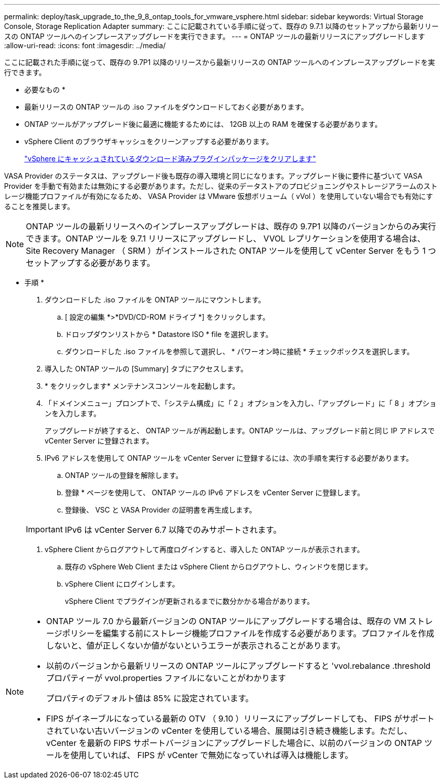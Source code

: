 ---
permalink: deploy/task_upgrade_to_the_9_8_ontap_tools_for_vmware_vsphere.html 
sidebar: sidebar 
keywords: Virtual Storage Console, Storage Replication Adapter 
summary: ここに記載されている手順に従って、既存の 9.7.1 以降のセットアップから最新リリースの ONTAP ツールへのインプレースアップグレードを実行できます。 
---
= ONTAP ツールの最新リリースにアップグレードします
:allow-uri-read: 
:icons: font
:imagesdir: ../media/


[role="lead"]
ここに記載された手順に従って、既存の 9.7P1 以降のリリースから最新リリースの ONTAP ツールへのインプレースアップグレードを実行できます。

* 必要なもの *

* 最新リリースの ONTAP ツールの .iso ファイルをダウンロードしておく必要があります。
* ONTAP ツールがアップグレード後に最適に機能するためには、 12GB 以上の RAM を確保する必要があります。
* vSphere Client のブラウザキャッシュをクリーンアップする必要があります。
+
link:../deploy/task_clean_the_vsphere_cached_downloaded_plug_in_packages.html["vSphere にキャッシュされているダウンロード済みプラグインパッケージをクリアします"]



VASA Provider のステータスは、アップグレード後も既存の導入環境と同じになります。アップグレード後に要件に基づいて VASA Provider を手動で有効または無効にする必要があります。ただし、従来のデータストアのプロビジョニングやストレージアラームのストレージ機能プロファイルが有効になるため、 VASA Provider は VMware 仮想ボリューム（ vVol ）を使用していない場合でも有効にすることを推奨します。


NOTE: ONTAP ツールの最新リリースへのインプレースアップグレードは、既存の 9.7P1 以降のバージョンからのみ実行できます。ONTAP ツールを 9.7.1 リリースにアップグレードし、 VVOL レプリケーションを使用する場合は、 Site Recovery Manager （ SRM ）がインストールされた ONTAP ツールを使用して vCenter Server をもう 1 つセットアップする必要があります。

* 手順 *

. ダウンロードした .iso ファイルを ONTAP ツールにマウントします。
+
.. [ 設定の編集 *>*DVD/CD-ROM ドライブ *] をクリックします。
.. ドロップダウンリストから * Datastore ISO * file を選択します。
.. ダウンロードした .iso ファイルを参照して選択し、 * パワーオン時に接続 * チェックボックスを選択します。


. 導入した ONTAP ツールの [Summary] タブにアクセスします。
. * をクリックしますimage:../media/launch_maintenance_console.gif[""]* メンテナンスコンソールを起動します。
. 「ドメインメニュー」プロンプトで、「システム構成」に「 2 」オプションを入力し、「アップグレード」に「 8 」オプションを入力します。
+
アップグレードが終了すると、 ONTAP ツールが再起動します。ONTAP ツールは、アップグレード前と同じ IP アドレスで vCenter Server に登録されます。

. IPv6 アドレスを使用して ONTAP ツールを vCenter Server に登録するには、次の手順を実行する必要があります。
+
.. ONTAP ツールの登録を解除します。
.. 登録 * ページを使用して、 ONTAP ツールの IPv6 アドレスを vCenter Server に登録します。
.. 登録後、 VSC と VASA Provider の証明書を再生成します。


+

IMPORTANT: IPv6 は vCenter Server 6.7 以降でのみサポートされます。

. vSphere Client からログアウトして再度ログインすると、導入した ONTAP ツールが表示されます。
+
.. 既存の vSphere Web Client または vSphere Client からログアウトし、ウィンドウを閉じます。
.. vSphere Client にログインします。
+
vSphere Client でプラグインが更新されるまでに数分かかる場合があります。





[NOTE]
====
* ONTAP ツール 7.0 から最新バージョンの ONTAP ツールにアップグレードする場合は、既存の VM ストレージポリシーを編集する前にストレージ機能プロファイルを作成する必要があります。プロファイルを作成しないと、値が正しくないか値がないというエラーが表示されることがあります。
* 以前のバージョンから最新リリースの ONTAP ツールにアップグレードすると 'vvol.rebalance .threshold プロパティーが vvol.properties ファイルにないことがわかります
+
プロパティのデフォルト値は 85% に設定されています。

* FIPS がイネーブルになっている最新の OTV （ 9.10 ）リリースにアップグレードしても、 FIPS がサポートされていない古いバージョンの vCenter を使用している場合、展開は引き続き機能します。ただし、 vCenter を最新の FIPS サポートバージョンにアップグレードした場合に、以前のバージョンの ONTAP ツールを使用していれば、 FIPS が vCenter で無効になっていれば導入は機能します。


====